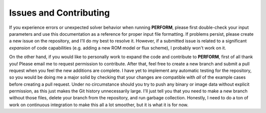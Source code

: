 Issues and Contributing
=======================

If you experience errors or unexpected solver behavior when running **PERFORM**, please first double-check your input parameters and use this documentation as a reference for proper input file formatting. If problems persist, please create a new issue on the repository, and I'll do my best to resolve it. However, if a submitted issue is related to a significant *expansion* of code capabilities (e.g. adding a new ROM model or flux scheme), I probably won't work on it. 

On the other hand, if you would like to personally work to expand the code and contribute to **PERFORM**, first of all thank you! Please email me to request permission to contribute. After that, feel free to create a new branch and submit a pull request when you feel the new additions are complete. I have yet to implement any automatic testing for the repository, so you would be doing me a major solid by checking that your changes are compatible with *all* of the example cases before creating a pull request. Under no circumstance should you try to push any binary or image data without explicit permission, as this just makes the Git history unnecessarily large. I'll just tell you that you need to make a new branch without those files, delete your branch from the repository, and run garbage collection. Honestly, I need to do a ton of work on continuous integration to make this all a lot smoother, but it is what it is for now.